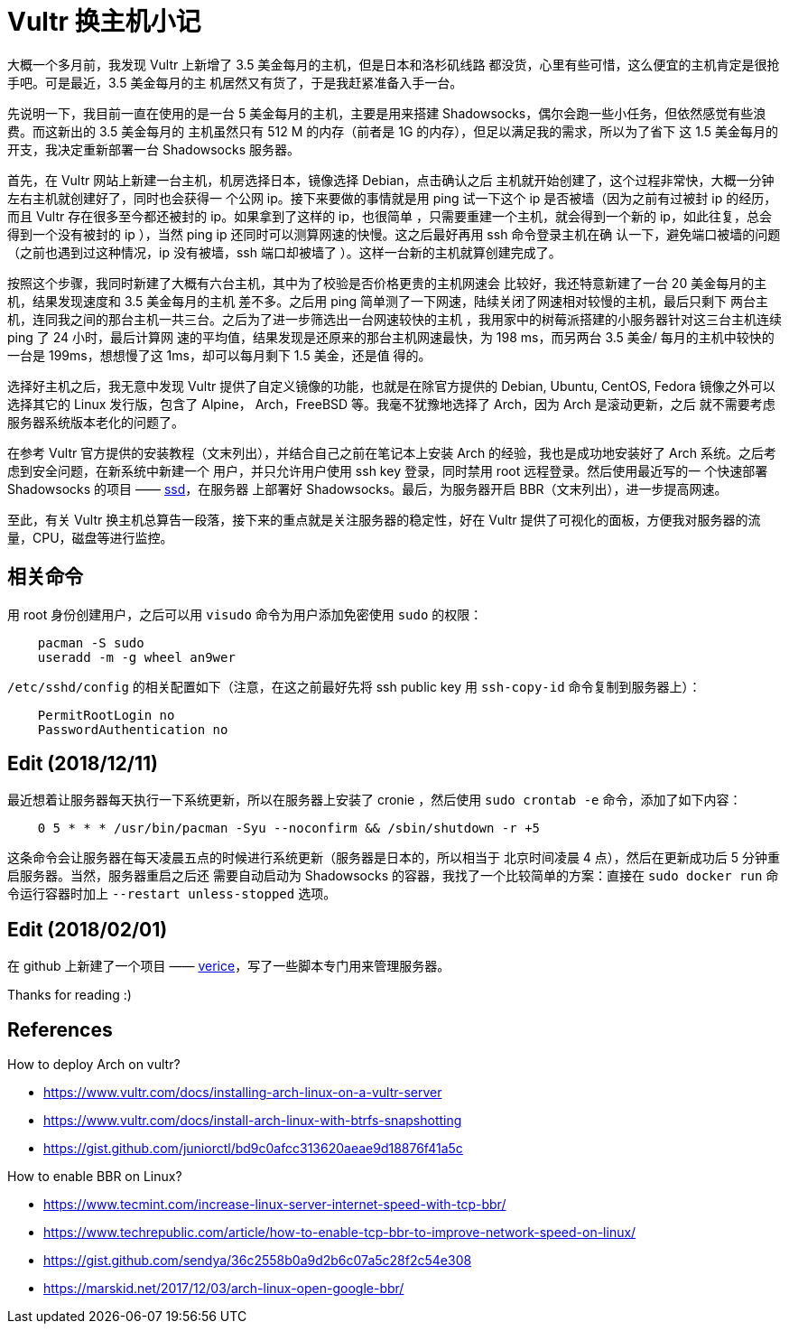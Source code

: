 = Vultr 换主机小记

大概一个多月前，我发现 Vultr 上新增了 3.5 美金每月的主机，但是日本和洛杉矶线路
都没货，心里有些可惜，这么便宜的主机肯定是很抢手吧。可是最近，3.5 美金每月的主
机居然又有货了，于是我赶紧准备入手一台。

先说明一下，我目前一直在使用的是一台 5 美金每月的主机，主要是用来搭建
Shadowsocks，偶尔会跑一些小任务，但依然感觉有些浪费。而这新出的 3.5 美金每月的
主机虽然只有 512 M 的内存（前者是 1G 的内存），但足以满足我的需求，所以为了省下
这 1.5 美金每月的开支，我决定重新部署一台 Shadowsocks 服务器。

首先，在 Vultr 网站上新建一台主机，机房选择日本，镜像选择 Debian，点击确认之后
主机就开始创建了，这个过程非常快，大概一分钟左右主机就创建好了，同时也会获得一
个公网 ip。接下来要做的事情就是用 ping 试一下这个 ip 是否被墙（因为之前有过被封
ip 的经历，而且 Vultr 存在很多至今都还被封的 ip。如果拿到了这样的 ip，也很简单
，只需要重建一个主机，就会得到一个新的 ip，如此往复，总会得到一个没有被封的 ip
），当然 ping ip 还同时可以测算网速的快慢。这之后最好再用 ssh 命令登录主机在确
认一下，避免端口被墙的问题（之前也遇到过这种情况，ip 没有被墙，ssh 端口却被墙了
）。这样一台新的主机就算创建完成了。

按照这个步骤，我同时新建了大概有六台主机，其中为了校验是否价格更贵的主机网速会
比较好，我还特意新建了一台 20 美金每月的主机，结果发现速度和 3.5 美金每月的主机
差不多。之后用 ping 简单测了一下网速，陆续关闭了网速相对较慢的主机，最后只剩下
两台主机，连同我之间的那台主机一共三台。之后为了进一步筛选出一台网速较快的主机
，我用家中的树莓派搭建的小服务器针对这三台主机连续 ping 了 24 小时，最后计算网
速的平均值，结果发现是还原来的那台主机网速最快，为 198 ms，而另两台 3.5 美金/
每月的主机中较快的一台是 199ms，想想慢了这 1ms，却可以每月剩下 1.5 美金，还是值
得的。

选择好主机之后，我无意中发现 Vultr 提供了自定义镜像的功能，也就是在除官方提供的
Debian, Ubuntu, CentOS, Fedora 镜像之外可以选择其它的 Linux 发行版，包含了
Alpine， Arch，FreeBSD 等。我毫不犹豫地选择了 Arch，因为 Arch 是滚动更新，之后
就不需要考虑服务器系统版本老化的问题了。

在参考 Vultr 官方提供的安装教程（文末列出），并结合自己之前在笔记本上安装 Arch
的经验，我也是成功地安装好了 Arch 系统。之后考虑到安全问题，在新系统中新建一个
用户，并只允许用户使用 ssh key 登录，同时禁用 root 远程登录。然后使用最近写的一
个快速部署 Shadowsocks 的项目 —— https://github.com/an9wer/ssd[ssd]，在服务器
上部署好 Shadowsocks。最后，为服务器开启 BBR（文末列出），进一步提高网速。

至此，有关 Vultr 换主机总算告一段落，接下来的重点就是关注服务器的稳定性，好在
Vultr 提供了可视化的面板，方便我对服务器的流量，CPU，磁盘等进行监控。

== 相关命令

用 root 身份创建用户，之后可以用 `visudo` 命令为用户添加免密使用 `sudo` 的权限：

----
    pacman -S sudo
    useradd -m -g wheel an9wer
----

`/etc/sshd/config` 的相关配置如下（注意，在这之前最好先将 ssh public key 用
`ssh-copy-id` 命令复制到服务器上）：

----
    PermitRootLogin no
    PasswordAuthentication no
----

== Edit (2018/12/11)

最近想着让服务器每天执行一下系统更新，所以在服务器上安装了 cronie ，然后使用
`sudo crontab -e` 命令，添加了如下内容：

----
    0 5 * * * /usr/bin/pacman -Syu --noconfirm && /sbin/shutdown -r +5
----

这条命令会让服务器在每天凌晨五点的时候进行系统更新（服务器是日本的，所以相当于
北京时间凌晨 4 点），然后在更新成功后 5 分钟重启服务器。当然，服务器重启之后还
需要自动启动为 Shadowsocks 的容器，我找了一个比较简单的方案：直接在
`sudo docker run` 命令运行容器时加上 `--restart unless-stopped` 选项。

== Edit (2018/02/01)

在 github 上新建了一个项目 ——
https://github.com/an9wer/verice[verice]，写了一些脚本专门用来管理服务器。

Thanks for reading :)

== References

How to deploy Arch on vultr?

-   https://www.vultr.com/docs/installing-arch-linux-on-a-vultr-server

-   https://www.vultr.com/docs/install-arch-linux-with-btrfs-snapshotting

-   https://gist.github.com/juniorctl/bd9c0afcc313620aeae9d18876f41a5c

How to enable BBR on Linux?

-   https://www.tecmint.com/increase-linux-server-internet-speed-with-tcp-bbr/

-   https://www.techrepublic.com/article/how-to-enable-tcp-bbr-to-improve-network-speed-on-linux/

-   https://gist.github.com/sendya/36c2558b0a9d2b6c07a5c28f2c54e308

-   https://marskid.net/2017/12/03/arch-linux-open-google-bbr/
